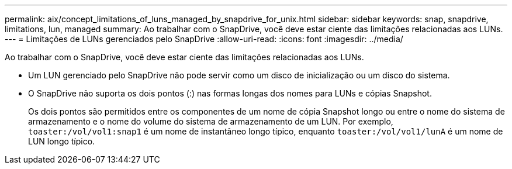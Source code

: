 ---
permalink: aix/concept_limitations_of_luns_managed_by_snapdrive_for_unix.html 
sidebar: sidebar 
keywords: snap, snapdrive, limitations, lun, managed 
summary: Ao trabalhar com o SnapDrive, você deve estar ciente das limitações relacionadas aos LUNs. 
---
= Limitações de LUNs gerenciados pelo SnapDrive
:allow-uri-read: 
:icons: font
:imagesdir: ../media/


[role="lead"]
Ao trabalhar com o SnapDrive, você deve estar ciente das limitações relacionadas aos LUNs.

* Um LUN gerenciado pelo SnapDrive não pode servir como um disco de inicialização ou um disco do sistema.
* O SnapDrive não suporta os dois pontos (:) nas formas longas dos nomes para LUNs e cópias Snapshot.
+
Os dois pontos são permitidos entre os componentes de um nome de cópia Snapshot longo ou entre o nome do sistema de armazenamento e o nome do volume do sistema de armazenamento de um LUN. Por exemplo, `toaster:/vol/vol1:snap1` é um nome de instantâneo longo típico, enquanto `toaster:/vol/vol1/lunA` é um nome de LUN longo típico.


